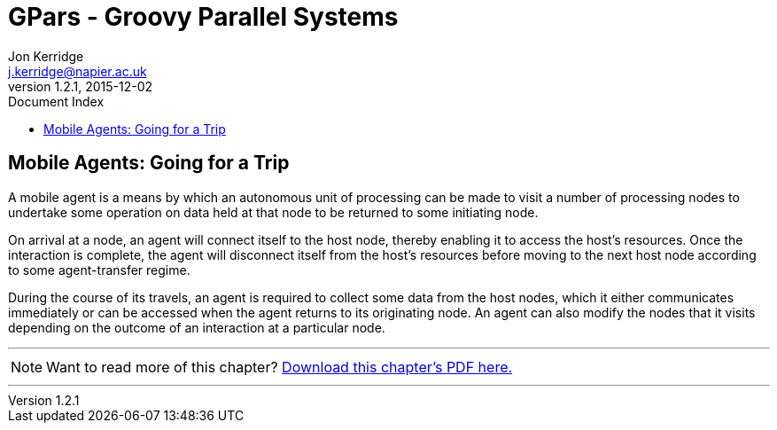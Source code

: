 = GPars - Groovy Parallel Systems
Jon Kerridge <j.kerridge@napier.ac.uk>
v1.2.1, 2015-12-02
:linkattrs:
:linkcss:
:toc: right
:toc-title: Document Index
:icons: font
:source-highlighter: coderay
:docslink: http://gpars.website/[GPars Documentation]
:description: GPars is a multi-paradigm concurrency framework offering several mutually cooperating high-level concurrency abstractions.

== Mobile Agents: Going for a Trip

A mobile agent is a means by which an autonomous unit of processing can be made to visit a number of processing nodes to undertake some operation on data held at that node to be returned to some initiating node. 

On arrival at a node, an agent will connect itself to the host node, thereby enabling it to access the host's resources. 
Once the interaction is complete, the agent will disconnect itself from the host's resources before moving to the next host node according to some agent-transfer regime. 

During the course of its travels, an agent is required to collect some data from the host nodes, which it either communicates immediately or can be accessed when the agent returns to its originating node. 
An agent can also modify the nodes that it visits depending on the outcome of an interaction at a particular node.


''''

NOTE: Want to read more of this chapter? link:pdf/C18.pdf[Download this chapter's PDF here.]

''''
